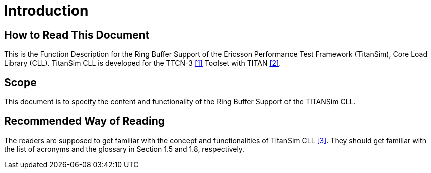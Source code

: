 = Introduction

== How to Read This Document

This is the Function Description for the Ring Buffer Support of the Ericsson Performance Test Framework (TitanSim), Core Load Library (CLL). TitanSim CLL is developed for the TTCN-3 ‎<<5-references.adoc#_1, [1]>> Toolset with TITAN ‎<<5-references.adoc#_2, [2]>>.

== Scope

This document is to specify the content and functionality of the Ring Buffer Support of the TITANSim CLL.

== Recommended Way of Reading

The readers are supposed to get familiar with the concept and functionalities of TitanSim CLL <<5-references.adoc#_3, ‎[3]>>. They should get familiar with the list of acronyms and the glossary in Section ‎1.5 and ‎1.8, respectively.

